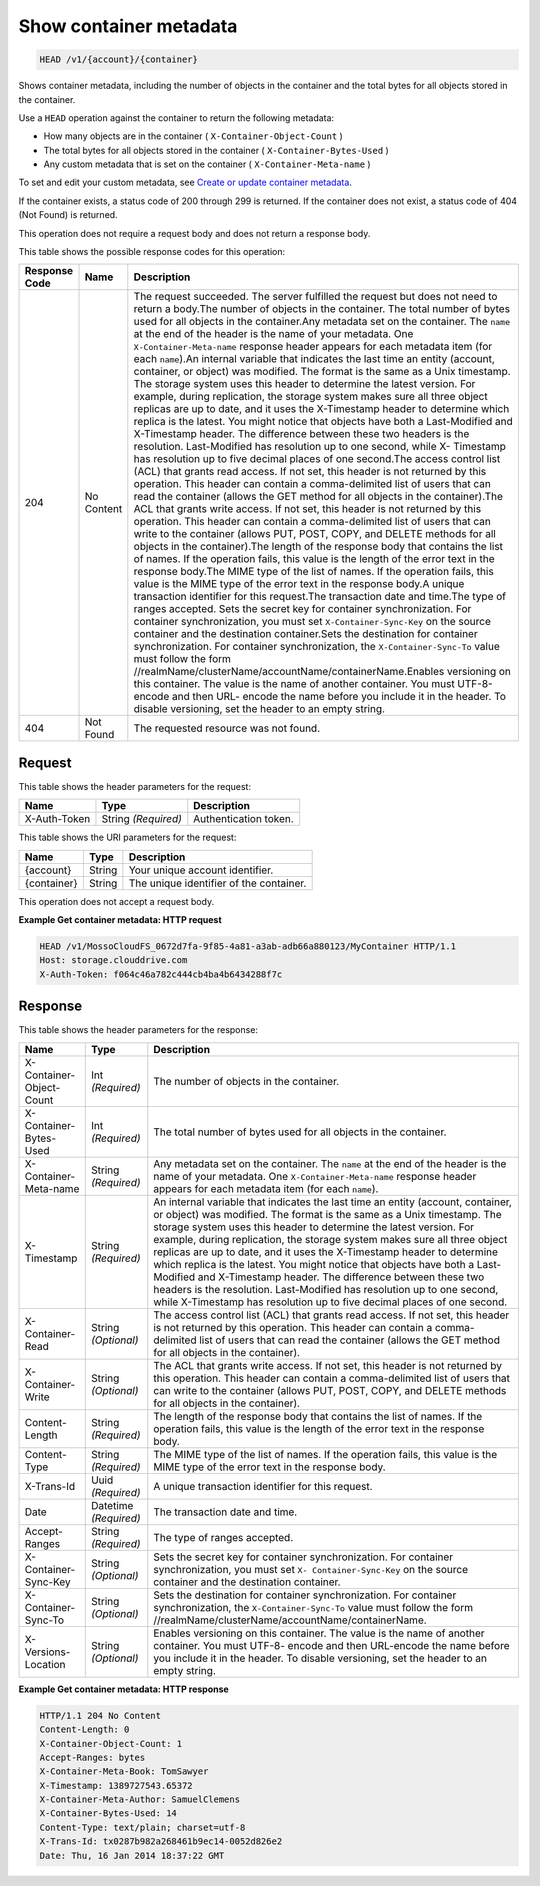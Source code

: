 
.. THIS OUTPUT IS GENERATED FROM THE WADL. DO NOT EDIT.

Show container metadata
^^^^^^^^^^^^^^^^^^^^^^^^^^^^^^^^^^^^^^^^^^^^^^^^^^^^^^^^^^^^^^^^^^^^^^^^^^^^^^^^

.. code::

    HEAD /v1/{account}/{container}

Shows container metadata, including the number of objects in the container and the total bytes for all objects stored in the container.

Use a ``HEAD`` operation against the container to return the following metadata: 



*  How many objects are in the container ( ``X-Container-Object-Count`` )
*  The total bytes for all objects stored in the container ( ``X-Container-Bytes-Used`` )
*  Any custom metadata that is set on the container ( ``X-Container-Meta-name`` )


To set and edit your custom metadata, see `Create or update container metadata <http://docs.rackspace.com/files/api/v1/cf-devguide/content/POST_updateacontainermeta_v1__account___container__containerServicesOperations_d1e000.html>`__.

If the container exists, a status code of 200 through 299 is returned. If the container does not exist, a status code of 404 (Not Found) is returned.

This operation does not require a request body and does not return a response body.



This table shows the possible response codes for this operation:


+--------------+--------+-----------------------------------------------------------+
|Response Code |Name    |Description                                                |
+==============+========+===========================================================+
|204           |No      |The request succeeded. The server fulfilled the request    |
|              |Content |but does not need to return a body.The number of objects   |
|              |        |in the container. The total number of bytes used for all   |
|              |        |objects in the container.Any metadata set on the           |
|              |        |container. The ``name`` at the end of the header is the    |
|              |        |name of your metadata. One ``X-Container-Meta-name``       |
|              |        |response header appears for each metadata item (for each   |
|              |        |``name``).An internal variable that indicates the last     |
|              |        |time an entity (account, container, or object) was         |
|              |        |modified. The format is the same as a Unix timestamp. The  |
|              |        |storage system uses this header to determine the latest    |
|              |        |version. For example, during replication, the storage      |
|              |        |system makes sure all three object replicas are up to      |
|              |        |date, and it uses the X-Timestamp header to determine      |
|              |        |which replica is the latest. You might notice that objects |
|              |        |have both a Last-Modified and X-Timestamp header. The      |
|              |        |difference between these two headers is the resolution.    |
|              |        |Last-Modified has resolution up to one second, while X-    |
|              |        |Timestamp has resolution up to five decimal places of one  |
|              |        |second.The access control list (ACL) that grants read      |
|              |        |access. If not set, this header is not returned by this    |
|              |        |operation. This header can contain a comma-delimited list  |
|              |        |of users that can read the container (allows the GET       |
|              |        |method for all objects in the container).The ACL that      |
|              |        |grants write access. If not set, this header is not        |
|              |        |returned by this operation. This header can contain a      |
|              |        |comma-delimited list of users that can write to the        |
|              |        |container (allows PUT, POST, COPY, and DELETE methods for  |
|              |        |all objects in the container).The length of the response   |
|              |        |body that contains the list of names. If the operation     |
|              |        |fails, this value is the length of the error text in the   |
|              |        |response body.The MIME type of the list of names. If the   |
|              |        |operation fails, this value is the MIME type of the error  |
|              |        |text in the response body.A unique transaction identifier  |
|              |        |for this request.The transaction date and time.The type of |
|              |        |ranges accepted. Sets the secret key for container         |
|              |        |synchronization. For container synchronization, you must   |
|              |        |set ``X-Container-Sync-Key`` on the source container and   |
|              |        |the destination container.Sets the destination for         |
|              |        |container synchronization. For container synchronization,  |
|              |        |the ``X-Container-Sync-To`` value must follow the form     |
|              |        |//realmName/clusterName/accountName/containerName.Enables  |
|              |        |versioning on this container. The value is the name of     |
|              |        |another container. You must UTF-8-encode and then URL-     |
|              |        |encode the name before you include it in the header. To    |
|              |        |disable versioning, set the header to an empty string.     |
+--------------+--------+-----------------------------------------------------------+
|404           |Not     |The requested resource was not found.                      |
|              |Found   |                                                           |
+--------------+--------+-----------------------------------------------------------+


Request
""""""""""""""""


This table shows the header parameters for the request:

+--------------------------+-------------------------+-------------------------+
|Name                      |Type                     |Description              |
+==========================+=========================+=========================+
|X-Auth-Token              |String *(Required)*      |Authentication token.    |
+--------------------------+-------------------------+-------------------------+




This table shows the URI parameters for the request:

+--------------------------+-------------------------+-------------------------+
|Name                      |Type                     |Description              |
+==========================+=========================+=========================+
|{account}                 |String                   |Your unique account      |
|                          |                         |identifier.              |
+--------------------------+-------------------------+-------------------------+
|{container}               |String                   |The unique identifier of |
|                          |                         |the container.           |
+--------------------------+-------------------------+-------------------------+





This operation does not accept a request body.




**Example Get container metadata: HTTP request**


.. code::

    HEAD /v1/MossoCloudFS_0672d7fa-9f85-4a81-a3ab-adb66a880123/MyContainer HTTP/1.1
    Host: storage.clouddrive.com
    X-Auth-Token: f064c46a782c444cb4ba4b6434288f7c
    


Response
""""""""""""""""


This table shows the header parameters for the response:

+------------+-------------+---------------------------------------------------+
|Name        |Type         |Description                                        |
+============+=============+===================================================+
|X-Container-|Int          |The number of objects in the container.            |
|Object-Count|*(Required)* |                                                   |
+------------+-------------+---------------------------------------------------+
|X-Container-|Int          |The total number of bytes used for all objects in  |
|Bytes-Used  |*(Required)* |the container.                                     |
+------------+-------------+---------------------------------------------------+
|X-Container-|String       |Any metadata set on the container. The ``name`` at |
|Meta-name   |*(Required)* |the end of the header is the name of your          |
|            |             |metadata. One ``X-Container-Meta-name`` response   |
|            |             |header appears for each metadata item (for each    |
|            |             |``name``).                                         |
+------------+-------------+---------------------------------------------------+
|X-Timestamp |String       |An internal variable that indicates the last time  |
|            |*(Required)* |an entity (account, container, or object) was      |
|            |             |modified. The format is the same as a Unix         |
|            |             |timestamp. The storage system uses this header to  |
|            |             |determine the latest version. For example, during  |
|            |             |replication, the storage system makes sure all     |
|            |             |three object replicas are up to date, and it uses  |
|            |             |the X-Timestamp header to determine which replica  |
|            |             |is the latest. You might notice that objects have  |
|            |             |both a Last-Modified and X-Timestamp header. The   |
|            |             |difference between these two headers is the        |
|            |             |resolution. Last-Modified has resolution up to one |
|            |             |second, while X-Timestamp has resolution up to     |
|            |             |five decimal places of one second.                 |
+------------+-------------+---------------------------------------------------+
|X-Container-|String       |The access control list (ACL) that grants read     |
|Read        |*(Optional)* |access. If not set, this header is not returned by |
|            |             |this operation. This header can contain a comma-   |
|            |             |delimited list of users that can read the          |
|            |             |container (allows the GET method for all objects   |
|            |             |in the container).                                 |
+------------+-------------+---------------------------------------------------+
|X-Container-|String       |The ACL that grants write access. If not set, this |
|Write       |*(Optional)* |header is not returned by this operation. This     |
|            |             |header can contain a comma-delimited list of users |
|            |             |that can write to the container (allows PUT, POST, |
|            |             |COPY, and DELETE methods for all objects in the    |
|            |             |container).                                        |
+------------+-------------+---------------------------------------------------+
|Content-    |String       |The length of the response body that contains the  |
|Length      |*(Required)* |list of names. If the operation fails, this value  |
|            |             |is the length of the error text in the response    |
|            |             |body.                                              |
+------------+-------------+---------------------------------------------------+
|Content-Type|String       |The MIME type of the list of names. If the         |
|            |*(Required)* |operation fails, this value is the MIME type of    |
|            |             |the error text in the response body.               |
+------------+-------------+---------------------------------------------------+
|X-Trans-Id  |Uuid         |A unique transaction identifier for this request.  |
|            |*(Required)* |                                                   |
+------------+-------------+---------------------------------------------------+
|Date        |Datetime     |The transaction date and time.                     |
|            |*(Required)* |                                                   |
+------------+-------------+---------------------------------------------------+
|Accept-     |String       |The type of ranges accepted.                       |
|Ranges      |*(Required)* |                                                   |
+------------+-------------+---------------------------------------------------+
|X-Container-|String       |Sets the secret key for container synchronization. |
|Sync-Key    |*(Optional)* |For container synchronization, you must set ``X-   |
|            |             |Container-Sync-Key`` on the source container and   |
|            |             |the destination container.                         |
+------------+-------------+---------------------------------------------------+
|X-Container-|String       |Sets the destination for container                 |
|Sync-To     |*(Optional)* |synchronization. For container synchronization,    |
|            |             |the ``X-Container-Sync-To`` value must follow the  |
|            |             |form                                               |
|            |             |//realmName/clusterName/accountName/containerName. |
+------------+-------------+---------------------------------------------------+
|X-Versions- |String       |Enables versioning on this container. The value is |
|Location    |*(Optional)* |the name of another container. You must UTF-8-     |
|            |             |encode and then URL-encode the name before you     |
|            |             |include it in the header. To disable versioning,   |
|            |             |set the header to an empty string.                 |
+------------+-------------+---------------------------------------------------+







**Example Get container metadata: HTTP response**


.. code::

    HTTP/1.1 204 No Content
    Content-Length: 0
    X-Container-Object-Count: 1
    Accept-Ranges: bytes
    X-Container-Meta-Book: TomSawyer
    X-Timestamp: 1389727543.65372
    X-Container-Meta-Author: SamuelClemens
    X-Container-Bytes-Used: 14
    Content-Type: text/plain; charset=utf-8
    X-Trans-Id: tx0287b982a268461b9ec14-0052d826e2
    Date: Thu, 16 Jan 2014 18:37:22 GMT


